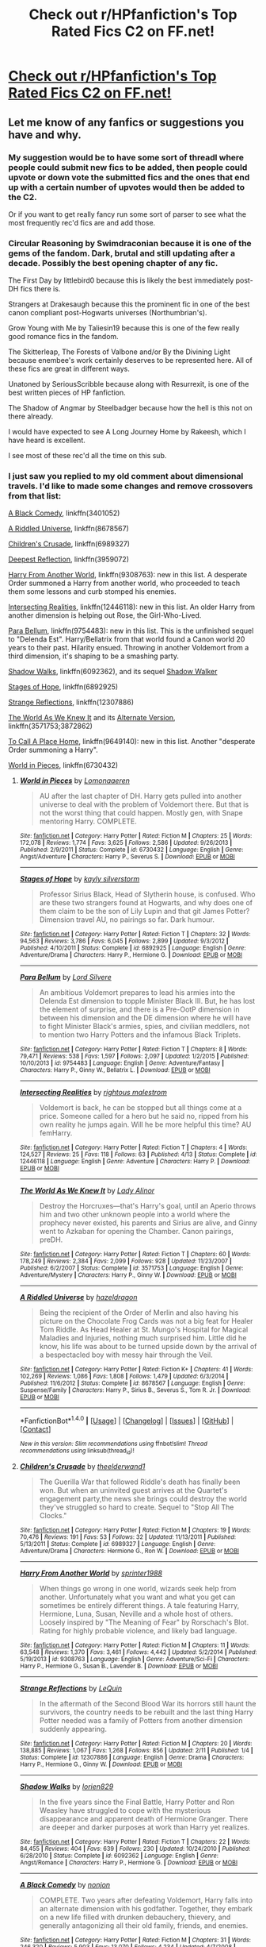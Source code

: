 #+TITLE: Check out r/HPfanfiction's Top Rated Fics C2 on FF.net!

* [[https://www.fanfiction.net/community/HPfanfiction-s-Top-Rated-Fics/127587/][Check out r/HPfanfiction's Top Rated Fics C2 on FF.net!]]
:PROPERTIES:
:Score: 24
:DateUnix: 1503345594.0
:DateShort: 2017-Aug-22
:FlairText: Wiki
:END:

** Let me know of any fanfics or suggestions you have and why.
:PROPERTIES:
:Score: 1
:DateUnix: 1503355901.0
:DateShort: 2017-Aug-22
:END:

*** My suggestion would be to have some sort of threadl where people could submit new fics to be added, then people could upvote or down vote the submitted fics and the ones that end up with a certain number of upvotes would then be added to the C2.

Or if you want to get really fancy run some sort of parser to see what the most frequently rec'd fics are and add those.
:PROPERTIES:
:Author: Full-Paragon
:Score: 6
:DateUnix: 1503360714.0
:DateShort: 2017-Aug-22
:END:


*** Circular Reasoning by Swimdraconian because it is one of the gems of the fandom. Dark, brutal and still updating after a decade. Possibly the best opening chapter of any fic.

The First Day by littlebird0 because this is likely the best immediately post-DH fics there is.

Strangers at Drakesaugh because this the prominent fic in one of the best canon compliant post-Hogwarts universes (Northumbrian's).

Grow Young with Me by Taliesin19 because this is one of the few really good romance fics in the fandom.

The Skitterleap, The Forests of Valbone and/or By the Divining Light because enembee's work certainly deserves to be represented here. All of these fics are great in different ways.

Unatoned by SeriousScribble because along with Resurrexit, is one of the best written pieces of HP fanfiction.

The Shadow of Angmar by Steelbadger because how the hell is this not on there already.

I would have expected to see A Long Journey Home by Rakeesh, which I have heard is excellent.

I see most of these rec'd all the time on this sub.
:PROPERTIES:
:Author: blandge
:Score: 5
:DateUnix: 1503363701.0
:DateShort: 2017-Aug-22
:END:


*** I just saw you replied to my old comment about dimensional travels. I'd like to made some changes and remove crossovers from that list:

[[https://www.fanfiction.net/s/3401052/1/A-Black-Comedy][A Black Comedy]], linkffn(3401052)

[[https://www.fanfiction.net/s/8678567/1/A-Riddled-Universe][A Riddled Universe]], linkffn(8678567)

[[https://www.fanfiction.net/s/6989327/1/Children-s-Crusade][Children's Crusade]], linkffn(6989327)

[[https://www.fanfiction.net/s/3959072/1/Deepest-Reflections][Deepest Reflection]], linkffn(3959072)

[[https://www.fanfiction.net/s/9308763/1/Harry-From-Another-World][Harry From Another World]], linkffn(9308763): new in this list. A desperate Order summoned a Harry from another world, who proceeded to teach them some lessons and curb stomped his enemies.

[[https://www.fanfiction.net/s/12446118/1/Intersecting-Realities][Intersecting Realities]], linkffn(12446118): new in this list. An older Harry from another dimension is helping out Rose, the Girl-Who-Lived.

[[https://www.fanfiction.net/s/9754483/1/Para-Bellum][Para Bellum]], linkffn(9754483): new in this list. This is the unfinished sequel to "Delenda Est". Harry/Bellatrix from that world found a Canon world 20 years to their past. Hilarity ensued. Throwing in another Voldemort from a third dimension, it's shaping to be a smashing party.

[[https://www.fanfiction.net/s/6092362/1/Shadow-Walks][Shadow Walks]], linkffn(6092362), and its sequel [[https://www.portkey-archive.org/story/8127][Shadow Walker]]

[[https://www.fanfiction.net/s/6892925/1/Stages-of-Hope][Stages of Hope]], linkffn(6892925)

[[https://www.fanfiction.net/s/12307886/1/Strange-Reflections][Strange Reflections]], linkffn(12307886)

[[https://www.fanfiction.net/s/3571753/1/The-World-As-We-Knew-It][The World As We Knew It]] and its [[https://www.fanfiction.net/s/3872862/1/Rebuilding-the-World][Alternate Version]], linkffn(3571753;3872862)

[[https://www.fanfiction.net/s/9649140/1/To-Call-A-Place-Home][To Call A Place Home]], linkffn(9649140): new in this list. Another "desperate Order summoning a Harry".

[[https://www.fanfiction.net/s/6730432/1/World-in-Pieces][World in Pieces]], linkffn(6730432)
:PROPERTIES:
:Author: InquisitorCOC
:Score: 1
:DateUnix: 1503367646.0
:DateShort: 2017-Aug-22
:END:

**** [[http://www.fanfiction.net/s/6730432/1/][*/World in Pieces/*]] by [[https://www.fanfiction.net/u/1265079/Lomonaaeren][/Lomonaaeren/]]

#+begin_quote
  AU after the last chapter of DH. Harry gets pulled into another universe to deal with the problem of Voldemort there. But that is not the worst thing that could happen. Mostly gen, with Snape mentoring Harry. COMPLETE.
#+end_quote

^{/Site/: [[http://www.fanfiction.net/][fanfiction.net]] *|* /Category/: Harry Potter *|* /Rated/: Fiction M *|* /Chapters/: 25 *|* /Words/: 172,078 *|* /Reviews/: 1,774 *|* /Favs/: 3,625 *|* /Follows/: 2,586 *|* /Updated/: 9/26/2013 *|* /Published/: 2/9/2011 *|* /Status/: Complete *|* /id/: 6730432 *|* /Language/: English *|* /Genre/: Angst/Adventure *|* /Characters/: Harry P., Severus S. *|* /Download/: [[http://www.ff2ebook.com/old/ffn-bot/index.php?id=6730432&source=ff&filetype=epub][EPUB]] or [[http://www.ff2ebook.com/old/ffn-bot/index.php?id=6730432&source=ff&filetype=mobi][MOBI]]}

--------------

[[http://www.fanfiction.net/s/6892925/1/][*/Stages of Hope/*]] by [[https://www.fanfiction.net/u/291348/kayly-silverstorm][/kayly silverstorm/]]

#+begin_quote
  Professor Sirius Black, Head of Slytherin house, is confused. Who are these two strangers found at Hogwarts, and why does one of them claim to be the son of Lily Lupin and that git James Potter? Dimension travel AU, no pairings so far. Dark humour.
#+end_quote

^{/Site/: [[http://www.fanfiction.net/][fanfiction.net]] *|* /Category/: Harry Potter *|* /Rated/: Fiction T *|* /Chapters/: 32 *|* /Words/: 94,563 *|* /Reviews/: 3,786 *|* /Favs/: 6,045 *|* /Follows/: 2,899 *|* /Updated/: 9/3/2012 *|* /Published/: 4/10/2011 *|* /Status/: Complete *|* /id/: 6892925 *|* /Language/: English *|* /Genre/: Adventure/Drama *|* /Characters/: Harry P., Hermione G. *|* /Download/: [[http://www.ff2ebook.com/old/ffn-bot/index.php?id=6892925&source=ff&filetype=epub][EPUB]] or [[http://www.ff2ebook.com/old/ffn-bot/index.php?id=6892925&source=ff&filetype=mobi][MOBI]]}

--------------

[[http://www.fanfiction.net/s/9754483/1/][*/Para Bellum/*]] by [[https://www.fanfiction.net/u/116880/Lord-Silvere][/Lord Silvere/]]

#+begin_quote
  An ambitious Voldemort prepares to lead his armies into the Delenda Est dimension to topple Minister Black III. But, he has lost the element of surprise, and there is a Pre-OotP dimension in between his dimension and the DE dimension where he will have to fight Minister Black's armies, spies, and civilian meddlers, not to mention two Harry Potters and the infamous Black Triplets.
#+end_quote

^{/Site/: [[http://www.fanfiction.net/][fanfiction.net]] *|* /Category/: Harry Potter *|* /Rated/: Fiction T *|* /Chapters/: 8 *|* /Words/: 79,471 *|* /Reviews/: 538 *|* /Favs/: 1,597 *|* /Follows/: 2,097 *|* /Updated/: 1/2/2015 *|* /Published/: 10/10/2013 *|* /id/: 9754483 *|* /Language/: English *|* /Genre/: Adventure/Fantasy *|* /Characters/: Harry P., Ginny W., Bellatrix L. *|* /Download/: [[http://www.ff2ebook.com/old/ffn-bot/index.php?id=9754483&source=ff&filetype=epub][EPUB]] or [[http://www.ff2ebook.com/old/ffn-bot/index.php?id=9754483&source=ff&filetype=mobi][MOBI]]}

--------------

[[http://www.fanfiction.net/s/12446118/1/][*/Intersecting Realities/*]] by [[https://www.fanfiction.net/u/7382089/rightous-malestrom][/rightous malestrom/]]

#+begin_quote
  Voldemort is back, he can be stopped but all things come at a price. Someone called for a hero but he said no, ripped from his own reality he jumps again. Will he be more helpful this time? AU femHarry.
#+end_quote

^{/Site/: [[http://www.fanfiction.net/][fanfiction.net]] *|* /Category/: Harry Potter *|* /Rated/: Fiction T *|* /Chapters/: 4 *|* /Words/: 124,527 *|* /Reviews/: 25 *|* /Favs/: 118 *|* /Follows/: 63 *|* /Published/: 4/13 *|* /Status/: Complete *|* /id/: 12446118 *|* /Language/: English *|* /Genre/: Adventure *|* /Characters/: Harry P. *|* /Download/: [[http://www.ff2ebook.com/old/ffn-bot/index.php?id=12446118&source=ff&filetype=epub][EPUB]] or [[http://www.ff2ebook.com/old/ffn-bot/index.php?id=12446118&source=ff&filetype=mobi][MOBI]]}

--------------

[[http://www.fanfiction.net/s/3571753/1/][*/The World As We Knew It/*]] by [[https://www.fanfiction.net/u/1289587/Lady-Alinor][/Lady Alinor/]]

#+begin_quote
  Destroy the Horcruxes---that's Harry's goal, until an Aperio throws him and two other unknown people into a world where the prophecy never existed, his parents and Sirius are alive, and Ginny went to Azkaban for opening the Chamber. Canon pairings, preDH.
#+end_quote

^{/Site/: [[http://www.fanfiction.net/][fanfiction.net]] *|* /Category/: Harry Potter *|* /Rated/: Fiction T *|* /Chapters/: 60 *|* /Words/: 178,249 *|* /Reviews/: 2,384 *|* /Favs/: 2,099 *|* /Follows/: 928 *|* /Updated/: 11/23/2007 *|* /Published/: 6/2/2007 *|* /Status/: Complete *|* /id/: 3571753 *|* /Language/: English *|* /Genre/: Adventure/Mystery *|* /Characters/: Harry P., Ginny W. *|* /Download/: [[http://www.ff2ebook.com/old/ffn-bot/index.php?id=3571753&source=ff&filetype=epub][EPUB]] or [[http://www.ff2ebook.com/old/ffn-bot/index.php?id=3571753&source=ff&filetype=mobi][MOBI]]}

--------------

[[http://www.fanfiction.net/s/8678567/1/][*/A Riddled Universe/*]] by [[https://www.fanfiction.net/u/3997673/hazeldragon][/hazeldragon/]]

#+begin_quote
  Being the recipient of the Order of Merlin and also having his picture on the Chocolate Frog Cards was not a big feat for Healer Tom Riddle. As Head Healer at St. Mungo's Hospital for Magical Maladies and Injuries, nothing much surprised him. Little did he know, his life was about to be turned upside down by the arrival of a bespectacled boy with messy hair through the Veil.
#+end_quote

^{/Site/: [[http://www.fanfiction.net/][fanfiction.net]] *|* /Category/: Harry Potter *|* /Rated/: Fiction K+ *|* /Chapters/: 41 *|* /Words/: 102,269 *|* /Reviews/: 1,086 *|* /Favs/: 1,808 *|* /Follows/: 1,479 *|* /Updated/: 6/3/2014 *|* /Published/: 11/6/2012 *|* /Status/: Complete *|* /id/: 8678567 *|* /Language/: English *|* /Genre/: Suspense/Family *|* /Characters/: Harry P., Sirius B., Severus S., Tom R. Jr. *|* /Download/: [[http://www.ff2ebook.com/old/ffn-bot/index.php?id=8678567&source=ff&filetype=epub][EPUB]] or [[http://www.ff2ebook.com/old/ffn-bot/index.php?id=8678567&source=ff&filetype=mobi][MOBI]]}

--------------

*FanfictionBot*^{1.4.0} *|* [[[https://github.com/tusing/reddit-ffn-bot/wiki/Usage][Usage]]] | [[[https://github.com/tusing/reddit-ffn-bot/wiki/Changelog][Changelog]]] | [[[https://github.com/tusing/reddit-ffn-bot/issues/][Issues]]] | [[[https://github.com/tusing/reddit-ffn-bot/][GitHub]]] | [[[https://www.reddit.com/message/compose?to=tusing][Contact]]]

^{/New in this version: Slim recommendations using/ ffnbot!slim! /Thread recommendations using/ linksub(thread_id)!}
:PROPERTIES:
:Author: FanfictionBot
:Score: 1
:DateUnix: 1503367731.0
:DateShort: 2017-Aug-22
:END:


**** [[http://www.fanfiction.net/s/6989327/1/][*/Children's Crusade/*]] by [[https://www.fanfiction.net/u/2819741/theelderwand1][/theelderwand1/]]

#+begin_quote
  The Guerilla War that followed Riddle's death has finally been won. But when an uninvited guest arrives at the Quartet's engagement party,the news she brings could destroy the world they've struggled so hard to create. Sequel to "Stop All The Clocks."
#+end_quote

^{/Site/: [[http://www.fanfiction.net/][fanfiction.net]] *|* /Category/: Harry Potter *|* /Rated/: Fiction M *|* /Chapters/: 19 *|* /Words/: 70,476 *|* /Reviews/: 191 *|* /Favs/: 53 *|* /Follows/: 32 *|* /Updated/: 11/13/2011 *|* /Published/: 5/13/2011 *|* /Status/: Complete *|* /id/: 6989327 *|* /Language/: English *|* /Genre/: Adventure/Drama *|* /Characters/: Hermione G., Ron W. *|* /Download/: [[http://www.ff2ebook.com/old/ffn-bot/index.php?id=6989327&source=ff&filetype=epub][EPUB]] or [[http://www.ff2ebook.com/old/ffn-bot/index.php?id=6989327&source=ff&filetype=mobi][MOBI]]}

--------------

[[http://www.fanfiction.net/s/9308763/1/][*/Harry From Another World/*]] by [[https://www.fanfiction.net/u/2936579/sprinter1988][/sprinter1988/]]

#+begin_quote
  When things go wrong in one world, wizards seek help from another. Unfortunately what you want and what you get can sometimes be entirely different things. A tale featuring Harry, Hermione, Luna, Susan, Neville and a whole host of others. Loosely inspired by "The Meaning of Fear" by Rorschach's Blot. Rating for highly probable violence, and likely bad language.
#+end_quote

^{/Site/: [[http://www.fanfiction.net/][fanfiction.net]] *|* /Category/: Harry Potter *|* /Rated/: Fiction M *|* /Chapters/: 11 *|* /Words/: 63,548 *|* /Reviews/: 1,370 *|* /Favs/: 3,461 *|* /Follows/: 4,442 *|* /Updated/: 5/2/2014 *|* /Published/: 5/19/2013 *|* /id/: 9308763 *|* /Language/: English *|* /Genre/: Adventure/Sci-Fi *|* /Characters/: Harry P., Hermione G., Susan B., Lavender B. *|* /Download/: [[http://www.ff2ebook.com/old/ffn-bot/index.php?id=9308763&source=ff&filetype=epub][EPUB]] or [[http://www.ff2ebook.com/old/ffn-bot/index.php?id=9308763&source=ff&filetype=mobi][MOBI]]}

--------------

[[http://www.fanfiction.net/s/12307886/1/][*/Strange Reflections/*]] by [[https://www.fanfiction.net/u/1634726/LeQuin][/LeQuin/]]

#+begin_quote
  In the aftermath of the Second Blood War its horrors still haunt the survivors, the country needs to be rebuilt and the last thing Harry Potter needed was a family of Potters from another dimension suddenly appearing.
#+end_quote

^{/Site/: [[http://www.fanfiction.net/][fanfiction.net]] *|* /Category/: Harry Potter *|* /Rated/: Fiction M *|* /Chapters/: 20 *|* /Words/: 138,885 *|* /Reviews/: 1,067 *|* /Favs/: 1,268 *|* /Follows/: 856 *|* /Updated/: 2/11 *|* /Published/: 1/4 *|* /Status/: Complete *|* /id/: 12307886 *|* /Language/: English *|* /Genre/: Drama *|* /Characters/: Harry P., Hermione G., Ginny W. *|* /Download/: [[http://www.ff2ebook.com/old/ffn-bot/index.php?id=12307886&source=ff&filetype=epub][EPUB]] or [[http://www.ff2ebook.com/old/ffn-bot/index.php?id=12307886&source=ff&filetype=mobi][MOBI]]}

--------------

[[http://www.fanfiction.net/s/6092362/1/][*/Shadow Walks/*]] by [[https://www.fanfiction.net/u/636397/lorien829][/lorien829/]]

#+begin_quote
  In the five years since the Final Battle, Harry Potter and Ron Weasley have struggled to cope with the mysterious disappearance and apparent death of Hermione Granger. There are deeper and darker purposes at work than Harry yet realizes.
#+end_quote

^{/Site/: [[http://www.fanfiction.net/][fanfiction.net]] *|* /Category/: Harry Potter *|* /Rated/: Fiction T *|* /Chapters/: 22 *|* /Words/: 84,455 *|* /Reviews/: 404 *|* /Favs/: 639 *|* /Follows/: 230 *|* /Updated/: 10/24/2010 *|* /Published/: 6/28/2010 *|* /Status/: Complete *|* /id/: 6092362 *|* /Language/: English *|* /Genre/: Angst/Romance *|* /Characters/: Harry P., Hermione G. *|* /Download/: [[http://www.ff2ebook.com/old/ffn-bot/index.php?id=6092362&source=ff&filetype=epub][EPUB]] or [[http://www.ff2ebook.com/old/ffn-bot/index.php?id=6092362&source=ff&filetype=mobi][MOBI]]}

--------------

[[http://www.fanfiction.net/s/3401052/1/][*/A Black Comedy/*]] by [[https://www.fanfiction.net/u/649528/nonjon][/nonjon/]]

#+begin_quote
  COMPLETE. Two years after defeating Voldemort, Harry falls into an alternate dimension with his godfather. Together, they embark on a new life filled with drunken debauchery, thievery, and generally antagonizing all their old family, friends, and enemies.
#+end_quote

^{/Site/: [[http://www.fanfiction.net/][fanfiction.net]] *|* /Category/: Harry Potter *|* /Rated/: Fiction M *|* /Chapters/: 31 *|* /Words/: 246,320 *|* /Reviews/: 5,903 *|* /Favs/: 13,070 *|* /Follows/: 4,234 *|* /Updated/: 4/7/2008 *|* /Published/: 2/18/2007 *|* /Status/: Complete *|* /id/: 3401052 *|* /Language/: English *|* /Download/: [[http://www.ff2ebook.com/old/ffn-bot/index.php?id=3401052&source=ff&filetype=epub][EPUB]] or [[http://www.ff2ebook.com/old/ffn-bot/index.php?id=3401052&source=ff&filetype=mobi][MOBI]]}

--------------

[[http://www.fanfiction.net/s/3872862/1/][*/Rebuilding the World/*]] by [[https://www.fanfiction.net/u/1289587/Lady-Alinor][/Lady Alinor/]]

#+begin_quote
  What would have happened if Ginny had been the third person in the Aperio? How would it have changed things? Diversion from chapter 22, must read The World as We Knew It first. HG, AU. Abandoned.
#+end_quote

^{/Site/: [[http://www.fanfiction.net/][fanfiction.net]] *|* /Category/: Harry Potter *|* /Rated/: Fiction T *|* /Chapters/: 10 *|* /Words/: 36,356 *|* /Reviews/: 408 *|* /Favs/: 275 *|* /Follows/: 428 *|* /Updated/: 7/19/2008 *|* /Published/: 11/4/2007 *|* /id/: 3872862 *|* /Language/: English *|* /Genre/: Adventure/Suspense *|* /Characters/: Harry P., Ginny W. *|* /Download/: [[http://www.ff2ebook.com/old/ffn-bot/index.php?id=3872862&source=ff&filetype=epub][EPUB]] or [[http://www.ff2ebook.com/old/ffn-bot/index.php?id=3872862&source=ff&filetype=mobi][MOBI]]}

--------------

*FanfictionBot*^{1.4.0} *|* [[[https://github.com/tusing/reddit-ffn-bot/wiki/Usage][Usage]]] | [[[https://github.com/tusing/reddit-ffn-bot/wiki/Changelog][Changelog]]] | [[[https://github.com/tusing/reddit-ffn-bot/issues/][Issues]]] | [[[https://github.com/tusing/reddit-ffn-bot/][GitHub]]] | [[[https://www.reddit.com/message/compose?to=tusing][Contact]]]

^{/New in this version: Slim recommendations using/ ffnbot!slim! /Thread recommendations using/ linksub(thread_id)!}
:PROPERTIES:
:Author: FanfictionBot
:Score: 1
:DateUnix: 1503367735.0
:DateShort: 2017-Aug-22
:END:


**** [[http://www.fanfiction.net/s/9649140/1/][*/To Call A Place Home/*]] by [[https://www.fanfiction.net/u/3380788/missmusicluver][/missmusicluver/]]

#+begin_quote
  Harry won the war. It's a couple months afterwards, and unexpectedly, he's quite literally picked up off the face of the world and shoved into another. One where Harry Potter died a long time ago and the Potter family's still fighting a war with a Dark Lord whose ruling over the world one muggle murder at a time. They say he's their only hope. Harry just really doesn't want in.
#+end_quote

^{/Site/: [[http://www.fanfiction.net/][fanfiction.net]] *|* /Category/: Harry Potter *|* /Rated/: Fiction T *|* /Chapters/: 16 *|* /Words/: 99,726 *|* /Reviews/: 1,775 *|* /Favs/: 5,234 *|* /Follows/: 7,069 *|* /Updated/: 7/28/2016 *|* /Published/: 8/31/2013 *|* /id/: 9649140 *|* /Language/: English *|* /Genre/: Adventure/Family *|* /Characters/: Harry P., Sirius B., James P., Lily Evans P. *|* /Download/: [[http://www.ff2ebook.com/old/ffn-bot/index.php?id=9649140&source=ff&filetype=epub][EPUB]] or [[http://www.ff2ebook.com/old/ffn-bot/index.php?id=9649140&source=ff&filetype=mobi][MOBI]]}

--------------

[[http://www.fanfiction.net/s/3959072/1/][*/Deepest Reflections/*]] by [[https://www.fanfiction.net/u/1034541/Kurinoone][/Kurinoone/]]

#+begin_quote
  Harry gets a chance to see what his life would have been like if Wormtail had betrayed them fully that Halloween night. He swaps his universe for the cannon universe. Canon compliant up until the fourth book. Book Three of the Dark Prince Trilogy. H/G AU
#+end_quote

^{/Site/: [[http://www.fanfiction.net/][fanfiction.net]] *|* /Category/: Harry Potter *|* /Rated/: Fiction T *|* /Chapters/: 45 *|* /Words/: 418,604 *|* /Reviews/: 4,999 *|* /Favs/: 2,829 *|* /Follows/: 1,393 *|* /Updated/: 1/19/2010 *|* /Published/: 12/21/2007 *|* /Status/: Complete *|* /id/: 3959072 *|* /Language/: English *|* /Genre/: Angst/Adventure *|* /Characters/: Harry P., James P. *|* /Download/: [[http://www.ff2ebook.com/old/ffn-bot/index.php?id=3959072&source=ff&filetype=epub][EPUB]] or [[http://www.ff2ebook.com/old/ffn-bot/index.php?id=3959072&source=ff&filetype=mobi][MOBI]]}

--------------

*FanfictionBot*^{1.4.0} *|* [[[https://github.com/tusing/reddit-ffn-bot/wiki/Usage][Usage]]] | [[[https://github.com/tusing/reddit-ffn-bot/wiki/Changelog][Changelog]]] | [[[https://github.com/tusing/reddit-ffn-bot/issues/][Issues]]] | [[[https://github.com/tusing/reddit-ffn-bot/][GitHub]]] | [[[https://www.reddit.com/message/compose?to=tusing][Contact]]]

^{/New in this version: Slim recommendations using/ ffnbot!slim! /Thread recommendations using/ linksub(thread_id)!}
:PROPERTIES:
:Author: FanfictionBot
:Score: 1
:DateUnix: 1503367737.0
:DateShort: 2017-Aug-22
:END:


**** Cool, I'll compile them for a wiki page.
:PROPERTIES:
:Score: 1
:DateUnix: 1503406329.0
:DateShort: 2017-Aug-22
:END:


*** linkffn(Murder Most Horrid)

Best Bellatrix/Hermione fic. Great AU with solid worldbuilding, and the best fic without Voldemort imo.
:PROPERTIES:
:Author: Murky_Red
:Score: 1
:DateUnix: 1503729388.0
:DateShort: 2017-Aug-26
:END:

**** [[http://www.fanfiction.net/s/10099028/1/][*/Murder Most Horrid/*]] by [[https://www.fanfiction.net/u/1285752/Useful-Oxymoron][/Useful Oxymoron/]]

#+begin_quote
  In a world where Voldemort never existed, Bellatrix Black is a cynical and dour detective working for the Department of Magical Law Enforcement, subdivision Magical Homicides. When she is tasked to solve a murder at Hogwarts, a certain resident genius called Hermione Granger happens to be her prime suspect. AU, Bellamione, liberal amounts of fluff.
#+end_quote

^{/Site/: [[http://www.fanfiction.net/][fanfiction.net]] *|* /Category/: Harry Potter *|* /Rated/: Fiction M *|* /Chapters/: 72 *|* /Words/: 425,561 *|* /Reviews/: 700 *|* /Favs/: 700 *|* /Follows/: 597 *|* /Updated/: 8/8/2015 *|* /Published/: 2/10/2014 *|* /Status/: Complete *|* /id/: 10099028 *|* /Language/: English *|* /Genre/: Crime/Romance *|* /Characters/: <Bellatrix L., Hermione G.> *|* /Download/: [[http://www.ff2ebook.com/old/ffn-bot/index.php?id=10099028&source=ff&filetype=epub][EPUB]] or [[http://www.ff2ebook.com/old/ffn-bot/index.php?id=10099028&source=ff&filetype=mobi][MOBI]]}

--------------

*FanfictionBot*^{1.4.0} *|* [[[https://github.com/tusing/reddit-ffn-bot/wiki/Usage][Usage]]] | [[[https://github.com/tusing/reddit-ffn-bot/wiki/Changelog][Changelog]]] | [[[https://github.com/tusing/reddit-ffn-bot/issues/][Issues]]] | [[[https://github.com/tusing/reddit-ffn-bot/][GitHub]]] | [[[https://www.reddit.com/message/compose?to=tusing][Contact]]]

^{/New in this version: Slim recommendations using/ ffnbot!slim! /Thread recommendations using/ linksub(thread_id)!}
:PROPERTIES:
:Author: FanfictionBot
:Score: 1
:DateUnix: 1503729445.0
:DateShort: 2017-Aug-26
:END:


*** I should also say, "Top Rated" is definitely the wrong term to use if there isn't any actual rating going on. Top rated generally implies something about quality, where as a term like "favorite" implies the recommendation is based on taste.
:PROPERTIES:
:Author: blandge
:Score: 1
:DateUnix: 1503364114.0
:DateShort: 2017-Aug-22
:END:


** What's the criteria for 'top rated' in this case?
:PROPERTIES:
:Author: wordhammer
:Score: 8
:DateUnix: 1503347626.0
:DateShort: 2017-Aug-22
:END:

*** It's mostly a compilation of the Recommendations in the Wiki. It's not complete, and I'd love to hear some suggestions!
:PROPERTIES:
:Score: 6
:DateUnix: 1503355818.0
:DateShort: 2017-Aug-22
:END:

**** There are hundreds of fics in the Wiki, but only 32 in the C2. How did you pick those ones?
:PROPERTIES:
:Author: blandge
:Score: 3
:DateUnix: 1503364577.0
:DateShort: 2017-Aug-22
:END:

***** I added the Most Recommended fics first, then other fics from the General Recommendations that I see recommended all the time. Take a look at the wiki for some more information. Obviously, this list is not complete.
:PROPERTIES:
:Score: 2
:DateUnix: 1503365407.0
:DateShort: 2017-Aug-22
:END:

****** I glanced around it, but couldn't find anything of that nature. Could you link me?
:PROPERTIES:
:Author: blandge
:Score: 1
:DateUnix: 1503365542.0
:DateShort: 2017-Aug-22
:END:

******* [[https://www.reddit.com/r/HPfanfiction/wiki/index#wiki_most_recommended][Most Recommended]]

[[https://www.reddit.com/r/HPfanfiction/wiki/index#wiki_general_recommendations][General Recommendations]]
:PROPERTIES:
:Score: 1
:DateUnix: 1503365607.0
:DateShort: 2017-Aug-22
:END:

******** Ahh yeah, this explains a lot. You should ask tusing to run some stats on the bot to see the most rec'd fics since its creation.
:PROPERTIES:
:Author: blandge
:Score: 7
:DateUnix: 1503365877.0
:DateShort: 2017-Aug-22
:END:


*** I would assume the top ones linked in fic requests thread using the bot.
:PROPERTIES:
:Author: DZCreeper
:Score: 2
:DateUnix: 1503351780.0
:DateShort: 2017-Aug-22
:END:


** Ok, so this is going to be pretty rough if it's just a conglomeration. Like, if there's slash, and Hermione/Snape mixed in with all the floreatcastellum stories, as well as the old classics, then that's going to be a bit of a minefield since there's so many different tastes.
:PROPERTIES:
:Author: Lord_Anarchy
:Score: 7
:DateUnix: 1503356888.0
:DateShort: 2017-Aug-22
:END:

*** What I can't like Floreat AND Rape (Ron/Snape)?
:PROPERTIES:
:Author: blandge
:Score: 5
:DateUnix: 1503374375.0
:DateShort: 2017-Aug-22
:END:

**** I read this when I was drinking and legit choked on my laughter ... and whiskey. Now if you'll excuse me, I'm going to sit quietly and wait for my nostrils to stop burning.
:PROPERTIES:
:Author: mistermisstep
:Score: 2
:DateUnix: 1503552439.0
:DateShort: 2017-Aug-24
:END:


** I really love the author Lomonaaeren on FF. She's one of my favorites for well written, short stories and novel length stories.

[[https://www.fanfiction.net/u/1265079/Lomonaaeren][Lomonaaeren's profile]]
:PROPERTIES:
:Author: ramaloki
:Score: 4
:DateUnix: 1503363906.0
:DateShort: 2017-Aug-22
:END:


** [deleted]
:PROPERTIES:
:Score: 2
:DateUnix: 1503347061.0
:DateShort: 2017-Aug-22
:END:

*** so basically recs in this sub? lol
:PROPERTIES:
:Author: Yurika_BLADE
:Score: 1
:DateUnix: 1503354838.0
:DateShort: 2017-Aug-22
:END:


** /Sees "The Strange Disappearance of SallyAnne Perks" in the list/

I think I'll pass ty
:PROPERTIES:
:Author: Hpfm2
:Score: 2
:DateUnix: 1503355632.0
:DateShort: 2017-Aug-22
:END:

*** Not a fan of it?
:PROPERTIES:
:Score: 1
:DateUnix: 1503362031.0
:DateShort: 2017-Aug-22
:END:

**** Haha, i think that may be underselling it. I have a very personal bias against that story, probably due to how highly it was spoken of to me, only for it to turn out to be a completely nonsensical piece of loosely stringed together malformed plot ideas, complete with no narrative sense, bad characterization and a "like if you cry everytim" ending
:PROPERTIES:
:Author: Hpfm2
:Score: 7
:DateUnix: 1503363158.0
:DateShort: 2017-Aug-22
:END:

***** I thought it started well enough and ended terribly (like the author hadn't planned it properly and just picked an end - any end - out of thin air to get the thing finished). I can't really remember the middle. But every time I see it recommended I wonder if it's the same story I read. But then I think that about a lot of recs, and sadly I'm no one's target audience anyway. /rambles/
:PROPERTIES:
:Author: booksandpots
:Score: 1
:DateUnix: 1503419265.0
:DateShort: 2017-Aug-22
:END:


***** I actually have a soft spot for that fic and it's what I'd consider a good "starter" for newbies or anyone who wants to try something that isn't a shipfic. My standards for fic in general are lower than that of published fiction, so I'm not comparing them to, say, Woolf or Tolstoy or even King, but to other fics.

For HP fics, I'll consider something "decent" if it has a semi-fresh premise, a firm grasp on grammar, and passable writing. Tight plotting, unfortunately, is a bit rarer, so I'm more forgiving there unless it's especially bad.
:PROPERTIES:
:Author: mistermisstep
:Score: 1
:DateUnix: 1503552929.0
:DateShort: 2017-Aug-24
:END:
